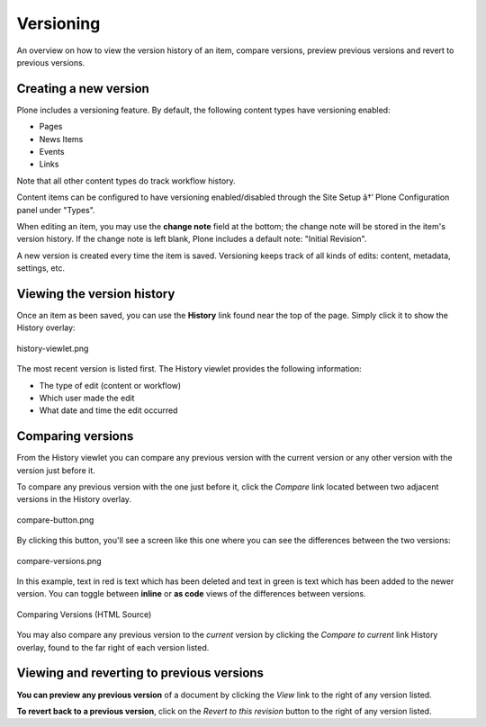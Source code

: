 Versioning
===============

An overview on how to view the version history of an item, compare
versions, preview previous versions and revert to previous versions.

Creating a new version
--------------------------

Plone includes a versioning feature. By default, the following content
types have versioning enabled:

-  Pages
-  News Items
-  Events
-  Links

Note that all other content types do track workflow history.

Content items can be configured to have versioning enabled/disabled
through the Site Setup â†’ Plone Configuration panel under "Types".

When editing an item, you may use the **change note** field at the
bottom; the change note will be stored in the item's version history. If
the change note is left blank, Plone includes a default note: "Initial
Revision".

A new version is created every time the item is saved. Versioning keeps
track of all kinds of edits: content, metadata, settings, etc.

Viewing the version history
---------------------------

Once an item as been saved, you can use the **History** link found near
the top of the page. Simply click it to show the History overlay:

.. figure:: ../_static/history-viewlet.png
   :align: center
   :alt: history-viewlet.png

   history-viewlet.png

The most recent version is listed first. The History viewlet provides
the following information:

-  The type of edit (content or workflow)
-  Which user made the edit
-  What date and time the edit occurred

Comparing versions
------------------

From the History viewlet you can compare any previous version with the
current version or any other version with the version just before it.

To compare any previous version with the one just before it, click the
*Compare* link located between two adjacent versions in the History
overlay.

.. figure:: ../_static/compare-button.png
   :align: center
   :alt: compare-button.png

   compare-button.png

By clicking this button, you'll see a screen like this one where you can
see the differences between the two versions:

.. figure:: ../_static/compare-versions.png
   :align: center
   :alt: compare-versions.png

   compare-versions.png

In this example, text in red is text which has been deleted and text in
green is text which has been added to the newer version. You can toggle
between **inline** or **as code** views of the differences between
versions.

.. figure:: ../_static/versioncompare-src.png
   :align: center
   :alt: Comparing Versions (HTML Source)

   Comparing Versions (HTML Source)

You may also compare any previous version to the *current* version by
clicking the *Compare to current* link History overlay, found to the far
right of each version listed.

Viewing and reverting to previous versions 
------------------------------------------

**You can preview any previous version** of a document by clicking the
*View* link to the right of any version listed.

**To revert back to a previous version**, click on the *Revert to this
revision* button to the right of any version listed.


